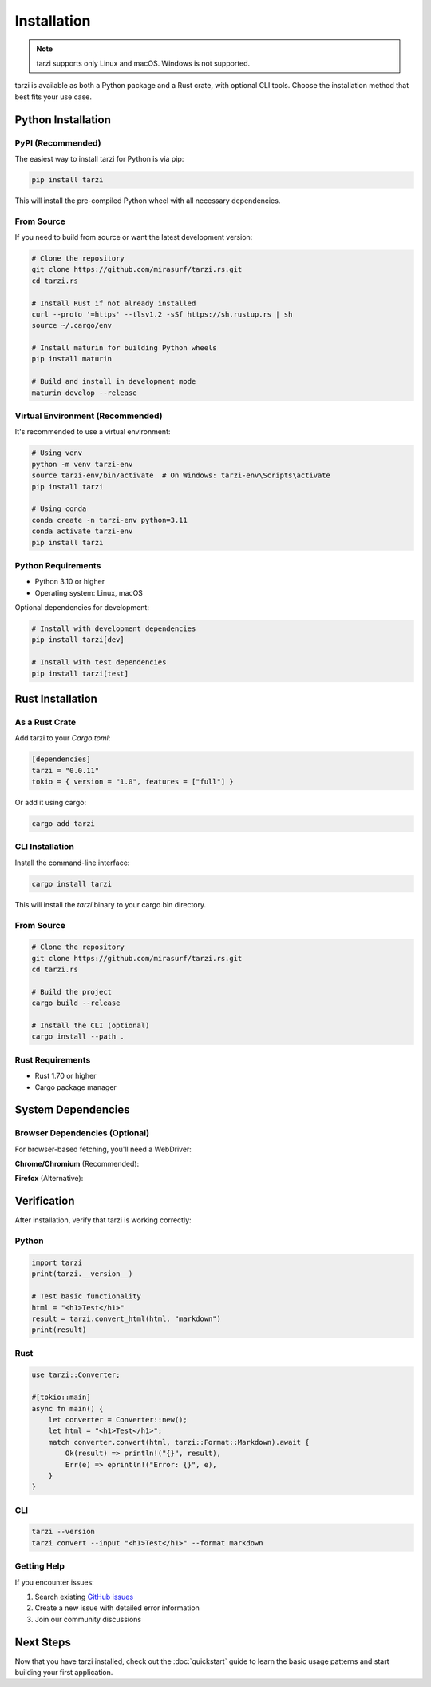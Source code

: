 Installation
============

.. note::
   tarzi supports only Linux and macOS. Windows is not supported.

tarzi is available as both a Python package and a Rust crate, with optional CLI tools.
Choose the installation method that best fits your use case.

Python Installation
-------------------

PyPI (Recommended)
~~~~~~~~~~~~~~~~~~

The easiest way to install tarzi for Python is via pip:

.. code-block:: bash

   pip install tarzi

This will install the pre-compiled Python wheel with all necessary dependencies.

From Source
~~~~~~~~~~~

If you need to build from source or want the latest development version:

.. code-block:: bash

   # Clone the repository
   git clone https://github.com/mirasurf/tarzi.rs.git
   cd tarzi.rs

   # Install Rust if not already installed
   curl --proto '=https' --tlsv1.2 -sSf https://sh.rustup.rs | sh
   source ~/.cargo/env

   # Install maturin for building Python wheels
   pip install maturin

   # Build and install in development mode
   maturin develop --release

Virtual Environment (Recommended)
~~~~~~~~~~~~~~~~~~~~~~~~~~~~~~~~~~

It's recommended to use a virtual environment:

.. code-block:: bash

   # Using venv
   python -m venv tarzi-env
   source tarzi-env/bin/activate  # On Windows: tarzi-env\Scripts\activate
   pip install tarzi

   # Using conda
   conda create -n tarzi-env python=3.11
   conda activate tarzi-env
   pip install tarzi

Python Requirements
~~~~~~~~~~~~~~~~~~~

- Python 3.10 or higher
- Operating system: Linux, macOS

Optional dependencies for development:

.. code-block:: bash

   # Install with development dependencies
   pip install tarzi[dev]

   # Install with test dependencies
   pip install tarzi[test]

Rust Installation
-----------------

As a Rust Crate
~~~~~~~~~~~~~~~~

Add tarzi to your `Cargo.toml`:

.. code-block:: toml

   [dependencies]
   tarzi = "0.0.11"
   tokio = { version = "1.0", features = ["full"] }

Or add it using cargo:

.. code-block:: bash

   cargo add tarzi

CLI Installation
~~~~~~~~~~~~~~~~

Install the command-line interface:

.. code-block:: bash

   cargo install tarzi

This will install the `tarzi` binary to your cargo bin directory.

From Source
~~~~~~~~~~~

.. code-block:: bash

   # Clone the repository
   git clone https://github.com/mirasurf/tarzi.rs.git
   cd tarzi.rs

   # Build the project
   cargo build --release

   # Install the CLI (optional)
   cargo install --path .

Rust Requirements
~~~~~~~~~~~~~~~~~

- Rust 1.70 or higher
- Cargo package manager

System Dependencies
-------------------

Browser Dependencies (Optional)
~~~~~~~~~~~~~~~~~~~~~~~~~~~~~~~~

For browser-based fetching, you'll need a WebDriver:

**Chrome/Chromium** (Recommended):

.. tabs::

   .. tab:: Linux

      .. code-block:: bash

         # Ubuntu/Debian
         sudo apt-get update
         sudo apt-get install -y chromium-browser

         # Download ChromeDriver
         wget https://chromedriver.storage.googleapis.com/LATEST_RELEASE_114/chromedriver_linux64.zip
         unzip chromedriver_linux64.zip
         sudo mv chromedriver /usr/local/bin/

   .. tab:: macOS

      .. code-block:: bash

         # Using Homebrew
         brew install chromium
         brew install chromedriver

**Firefox** (Alternative):

.. tabs::

   .. tab:: Linux

      .. code-block:: bash

         # Ubuntu/Debian
         sudo apt-get install firefox

         # Download GeckoDriver
         wget https://github.com/mozilla/geckodriver/releases/latest/download/geckodriver-linux64.tar.gz
         tar -xzf geckodriver-linux64.tar.gz
         sudo mv geckodriver /usr/local/bin/

   .. tab:: macOS

      .. code-block:: bash

         # Using Homebrew
         brew install firefox
         brew install geckodriver

Verification
------------

After installation, verify that tarzi is working correctly:

Python
~~~~~~~

.. code-block:: python

   import tarzi
   print(tarzi.__version__)

   # Test basic functionality
   html = "<h1>Test</h1>"
   result = tarzi.convert_html(html, "markdown")
   print(result)

Rust
~~~~

.. code-block:: rust

   use tarzi::Converter;

   #[tokio::main]
   async fn main() {
       let converter = Converter::new();
       let html = "<h1>Test</h1>";
       match converter.convert(html, tarzi::Format::Markdown).await {
           Ok(result) => println!("{}", result),
           Err(e) => eprintln!("Error: {}", e),
       }
   }

CLI
~~~

.. code-block:: bash

   tarzi --version
   tarzi convert --input "<h1>Test</h1>" --format markdown

Getting Help
~~~~~~~~~~~~

If you encounter issues:

1. Search existing `GitHub issues <https://github.com/mirasurf/tarzi.rs/issues>`_
2. Create a new issue with detailed error information
3. Join our community discussions

Next Steps
----------

Now that you have tarzi installed, check out the :doc:`quickstart` guide to learn 
the basic usage patterns and start building your first application. 